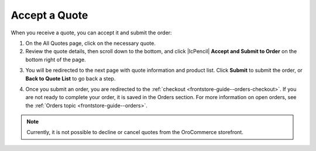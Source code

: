 .. _frontstore-guide--quotes--accept:

Accept a Quote
==============

When you receive a quote, you can accept it and submit the order:

1. On the All Quotes page, click on the necessary quote.
2. Review the quote details, then scroll down to the bottom, and click |IcPencil| **Accept and Submit to Order** on the bottom right of the page.

.. image:: /img/storefront/quotes/AccepQuoteNew.png

3. You will be redirected to the next page with quote information and product list. Click **Submit** to submit the order, or **Back to Quote List** to go back a step.

.. image:: /img/storefront/quotes/SubmitQuoteNew.png

4. Once you submit an order, you are redirected to the :ref:`checkout <frontstore-guide--orders-checkout>`. If you are not ready to complete your order, it is saved in the Orders section. For more information on open orders, see the :ref:`Orders topic <frontstore-guide--orders>`.

.. note:: Currently, it is not possible to decline or cancel quotes from the OroCommerce storefront.
